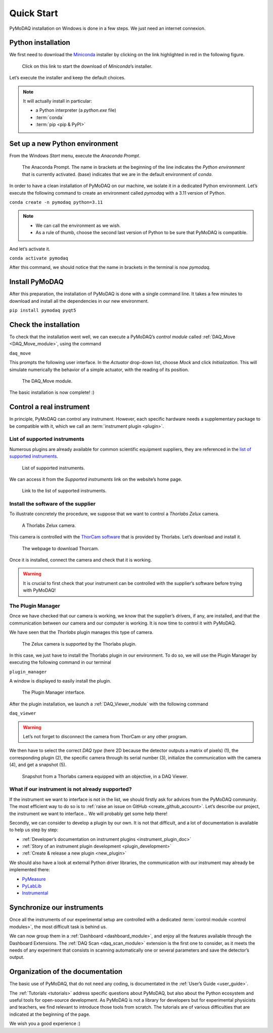 .. _quick_start:

Quick Start
===========

PyMoDAQ installation on Windows is done in a few steps. We just need an internet connexion.

Python installation
-------------------

We first need to download the `Miniconda <https://docs.anaconda.com/miniconda/>`_ installer by clicking on the link
highlighted in red
in the following figure.

.. figure:: /image/quick_start/miniconda_installer_link.png

   Click on this link to start the download of *Miniconda*’s installer.

Let’s execute the installer and keep the default choices.

.. note::

   It will actually install in particular:

   * a Python interpreter (a *python.exe* file)
   * :term:`conda`
   * :term:`pip <pip & PyPI>`

Set up a new Python environment
-------------------------------

From the Windows *Start* menu, execute the *Anaconda Prompt*.

.. figure:: /image/quick_start/miniconda_prompt.png

   The Anaconda Prompt. The name in brackets at the beginning of the line indicates the *Python environment* that is
   currently activated. (base) indicates that we are in the default environment of *conda*.

In order to have a clean installation of PyMoDAQ on our machine, we isolate it in a dedicated Python environment.
Let’s execute the following command to create an environment called *pymodaq* with a 3.11 version of Python.

``conda create -n pymodaq python=3.11``

.. note::
   * We can call the environment as we wish.
   * As a rule of thumb, choose the second last version of Python to be sure that PyMoDAQ is compatible.

And let’s activate it.

``conda activate pymodaq``

After this command, we should notice that the name in brackets in the terminal is now *pymodaq*.

Install PyMoDAQ
---------------

After this preparation, the installation of PyMoDAQ is done with a single command line. It takes a few minutes to
download and install all the dependencies in our new environment.

``pip install pymodaq pyqt5``

Check the installation
----------------------

To check that the installation went well, we can execute a PyMoDAQ’s *control module* called
:ref:`DAQ_Move <DAQ_Move_module>`, using the
command

``daq_move``

This prompts the following user interface. In the *Actuator* drop-down list, choose *Mock* and click
*Initialization*. This will simulate numerically the behavior of a simple actuator, with the reading of its position.

.. figure:: /image/quick_start/mock_actuator.png
   :width: 300

   The DAQ_Move module.

The basic installation is now complete! :)

Control a real instrument
-------------------------

In principle, PyMoDAQ can control any instrument.
However, each specific hardware needs a supplementary package to be compatible with it, which we call an
:term:`instrument plugin <plugin>`.

List of supported instruments
+++++++++++++++++++++++++++++

Numerous plugins are already available for common scientific equipment suppliers, they are referenced in the
`list of supported instruments <https://github.com/PyMoDAQ/pymodaq_plugin_manager/blob/main/README.md>`_.

.. figure:: /image/quick_start/supported_instruments_list.png

   List of supported instruments.

We can access it from the *Supported instruments* link on the website’s home page.

.. figure:: /image/quick_start/supported_instruments.png

   Link to the list of supported instruments.

Install the software of the supplier
++++++++++++++++++++++++++++++++++++

To illustrate concretely the procedure, we suppose that we want to control a *Thorlabs Zelux* camera.

.. figure:: /image/quick_start/zelux_camera.png
   :width: 200

   A Thorlabs Zelux camera.

This camera is controlled with the
`ThorCam software <https://www.thorlabs.com/software_pages/ViewSoftwarePage.cfm?Code=ThorCam>`_ that is provided by
Thorlabs. Let’s download and install it.

.. figure:: /image/quick_start/thorcam.png

   The webpage to download Thorcam.

Once it is installed, connect the camera and check that it is working.

.. warning::
   It is crucial to first check that your instrument can be controlled with the supplier’s software before trying with
   PyMoDAQ!

The Plugin Manager
++++++++++++++++++

Once we have checked that our camera is working, we know that the supplier’s drivers, if any, are installed, and that
the communication between our camera and our computer is working. It is now time to control it with PyMoDAQ.

We have seen that the *Thorlabs* plugin manages this type of camera.

.. figure:: /image/quick_start/supported_instruments_list_thorlabs.png

   The Zelux camera is supported by the Thorlabs plugin.

In this case, we just have to install the Thorlabs plugin in our environment. To do so, we will use the Plugin Manager
by executing the following command in our terminal

``plugin_manager``

A window is displayed to easily install the plugin.

.. figure:: /image/quick_start/plugin_manager.png
   :width: 400

   The Plugin Manager interface.

After the plugin installation, we launch a :ref:`DAQ_Viewer_module` with the following command

``daq_viewer``

.. warning::
   Let’s not forget to disconnect the camera from ThorCam or any other program.

We then have to select the correct *DAQ type* (here 2D because the detector outputs a matrix of pixels) (1), the
corresponding plugin (2), the specific camera through its serial number (3), initialize the communication with the
camera (4), and get a snapshot (5).

.. figure:: /image/quick_start/quick_start_image_thorlabs.png
   :width: 800

   Snapshot from a Thorlabs camera equipped with an objective, in a DAQ Viewer.

What if our instrument is not already supported?
++++++++++++++++++++++++++++++++++++++++++++++++

If the instrument we want to interface is not in the list, we should firstly ask for advices from the PyMoDAQ
community. The most efficient way to do so is to :ref:`raise an issue on GitHub <create_github_account>`. Let’s
describe our project, the instrument we want to interface... We will probably get some help there!

Secondly, we can consider to develop a plugin by our own. It is not that difficult, and a lot of documentation is
available to help us step by step:

* :ref:`Developer’s documentation on instrument plugins <instrument_plugin_doc>`
* :ref:`Story of an instrument plugin development <plugin_development>`
* :ref:`Create & release a new plugin <new_plugin>`

We should also have a look at external Python driver libraries, the communication with our instrument may already be
implemented there:

* `PyMeasure <https://pymeasure.readthedocs.io/en/latest/index.html>`_
* `PyLabLib <https://pylablib.readthedocs.io/en/latest/index.html>`_
* `Instrumental <https://instrumental-lib.readthedocs.io/en/stable/index.html>`_

Synchronize our instruments
---------------------------

Once all the instruments of our experimental setup are controlled with a dedicated
:term:`control module <control modules>`, the most
difficult task is behind us.

We can now group them in a :ref:`Dashboard <dashboard_module>`,
and enjoy all the
features available through the Dashboard Extensions. The
:ref:`DAQ Scan <daq_scan_module>` extension is the first one to consider, as it meets the needs of any experiment that
consists in scanning automatically
one or several parameters and save the detector’s output.

Organization of the documentation
---------------------------------

The basic use of PyMoDAQ, that do not need any coding, is documentated in the :ref:`User’s Guide <user_guide>`.

The :ref:`Tutorials <tutorials>` address specific questions about PyMoDAQ, but also about the Python ecosystem and
useful tools for open-source development. As PyMoDAQ is not a library for developers but for experimental physicists
and teachers, we find relevant to introduce those tools from scratch. The tutorials are of various difficulties that
are indicated
at the beginning of the page.

We wish you a good experience :)
